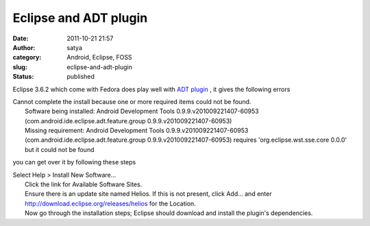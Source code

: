 Eclipse and ADT plugin
######################
:date: 2011-10-21 21:57
:author: satya
:category: Android, Eclipse, FOSS
:slug: eclipse-and-adt-plugin
:status: published

Eclipse 3.6.2 which come with Fedora does play well with `ADT
plugin <http://developer.android.com/sdk/eclipse-adt.html#installing>`__
, it gives the following errors

| Cannot complete the install because one or more required items could
  not be found.
|  Software being installed: Android Development Tools
  0.9.9.v201009221407-60953 (com.android.ide.eclipse.adt.feature.group
  0.9.9.v201009221407-60953)
|  Missing requirement: Android Development Tools
  0.9.9.v201009221407-60953 (com.android.ide.eclipse.adt.feature.group
  0.9.9.v201009221407-60953) requires 'org.eclipse.wst.sse.core 0.0.0'
  but it could not be found

you can get over it by following these steps

| Select Help > Install New Software...
|  Click the link for Available Software Sites.
|  Ensure there is an update site named Helios. If this is not present,
  click Add... and enter http://download.eclipse.org/releases/helios for
  the Location.
|  Now go through the installation steps; Eclipse should download and
  install the plugin's dependencies.
